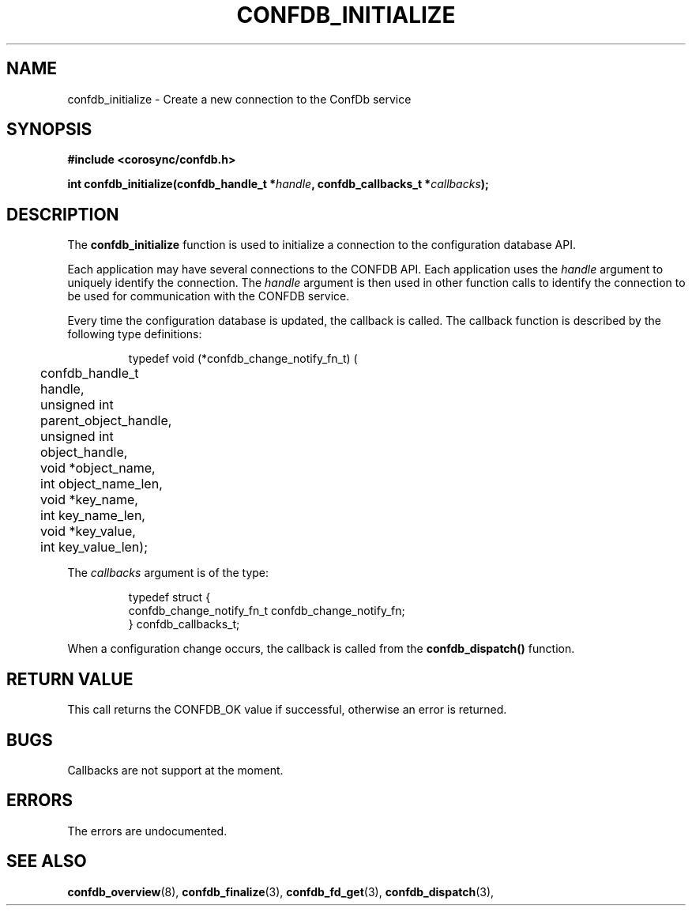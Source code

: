 .\"/*
.\" * Copyright (c) 2008 Red Hat, Inc.
.\" *
.\" * All rights reserved.
.\" *
.\" * Author: Christine Caulfield <ccaulfie@redhat.com>
.\" *
.\" * This software licensed under BSD license, the text of which follows:
.\" *
.\" * Redistribution and use in source and binary forms, with or without
.\" * modification, are permitted provided that the following conditions are met:
.\" *
.\" * - Redistributions of source code must retain the above copyright notice,
.\" *   this list of conditions and the following disclaimer.
.\" * - Redistributions in binary form must reproduce the above copyright notice,
.\" *   this list of conditions and the following disclaimer in the documentation
.\" *   and/or other materials provided with the distribution.
.\" * - Neither the name of the MontaVista Software, Inc. nor the names of its
.\" *   contributors may be used to endorse or promote products derived from this
.\" *   software without specific prior written permission.
.\" *
.\" * THIS SOFTWARE IS PROVIDED BY THE COPYRIGHT HOLDERS AND CONTRIBUTORS "AS IS"
.\" * AND ANY EXPRESS OR IMPLIED WARRANTIES, INCLUDING, BUT NOT LIMITED TO, THE
.\" * IMPLIED WARRANTIES OF MERCHANTABILITY AND FITNESS FOR A PARTICULAR PURPOSE
.\" * ARE DISCLAIMED. IN NO EVENT SHALL THE COPYRIGHT OWNER OR CONTRIBUTORS BE
.\" * LIABLE FOR ANY DIRECT, INDIRECT, INCIDENTAL, SPECIAL, EXEMPLARY, OR
.\" * CONSEQUENTIAL DAMAGES (INCLUDING, BUT NOT LIMITED TO, PROCUREMENT OF
.\" * SUBSTITUTE GOODS OR SERVICES; LOSS OF USE, DATA, OR PROFITS; OR BUSINESS
.\" * INTERRUPTION) HOWEVER CAUSED AND ON ANY THEORY OF LIABILITY, WHETHER IN
.\" * CONTRACT, STRICT LIABILITY, OR TORT (INCLUDING NEGLIGENCE OR OTHERWISE)
.\" * ARISING IN ANY WAY OUT OF THE USE OF THIS SOFTWARE, EVEN IF ADVISED OF
.\" * THE POSSIBILITY OF SUCH DAMAGE.
.\" */
.TH CONFDB_INITIALIZE 3 2004-08-31 "corosync Man Page" "Corosync Cluster Engine Programmer's Manual"
.SH NAME
confdb_initialize \- Create a new connection to the ConfDb service
.SH SYNOPSIS
.B #include <corosync/confdb.h>
.sp
.BI "int confdb_initialize(confdb_handle_t *" handle ", confdb_callbacks_t *" callbacks ");
.SH DESCRIPTION
The
.B confdb_initialize
function is used to initialize a connection to the configuration database API.
.PP
Each application may have several connections to the CONFDB API.  Each  application
uses the
.I handle
argument to uniquely identify the connection.  The
.I handle
argument is then used in other function calls to identify the connection to be used
for communication with the CONFDB service.
.PP
Every time the configuration database is updated, the callback is called.
The callback function is described by the following type definitions:
.PP
.PP
.IP
.RS
.ne 18
.nf
.ta 4n 20n 32n

typedef void (*confdb_change_notify_fn_t) (
	confdb_handle_t handle,
	unsigned int parent_object_handle,
	unsigned int object_handle,
	void *object_name,
	int  object_name_len,
	void *key_name,
	int key_name_len,
	void *key_value,
	int key_value_len);

.ta
.fi
.RE
.IP
.PP
.PP
The
.I callbacks
argument is of the type:
.IP
.RS
.ne 18
.nf
.PP
typedef struct {
	confdb_change_notify_fn_t confdb_change_notify_fn;
} confdb_callbacks_t;
.ta
.fi
.RE
.IP
.PP
When a configuration change occurs, the callback
is called from the
.B confdb_dispatch()
function.
.PP
.SH RETURN VALUE
This call returns the CONFDB_OK value if successful, otherwise an error is returned.
.PP
.SH BUGS
Callbacks are not support at the moment.
.PP
.SH ERRORS
The errors are undocumented.
.SH "SEE ALSO"
.BR confdb_overview (8),
.BR confdb_finalize (3),
.BR confdb_fd_get (3),
.BR confdb_dispatch (3),
.PP
